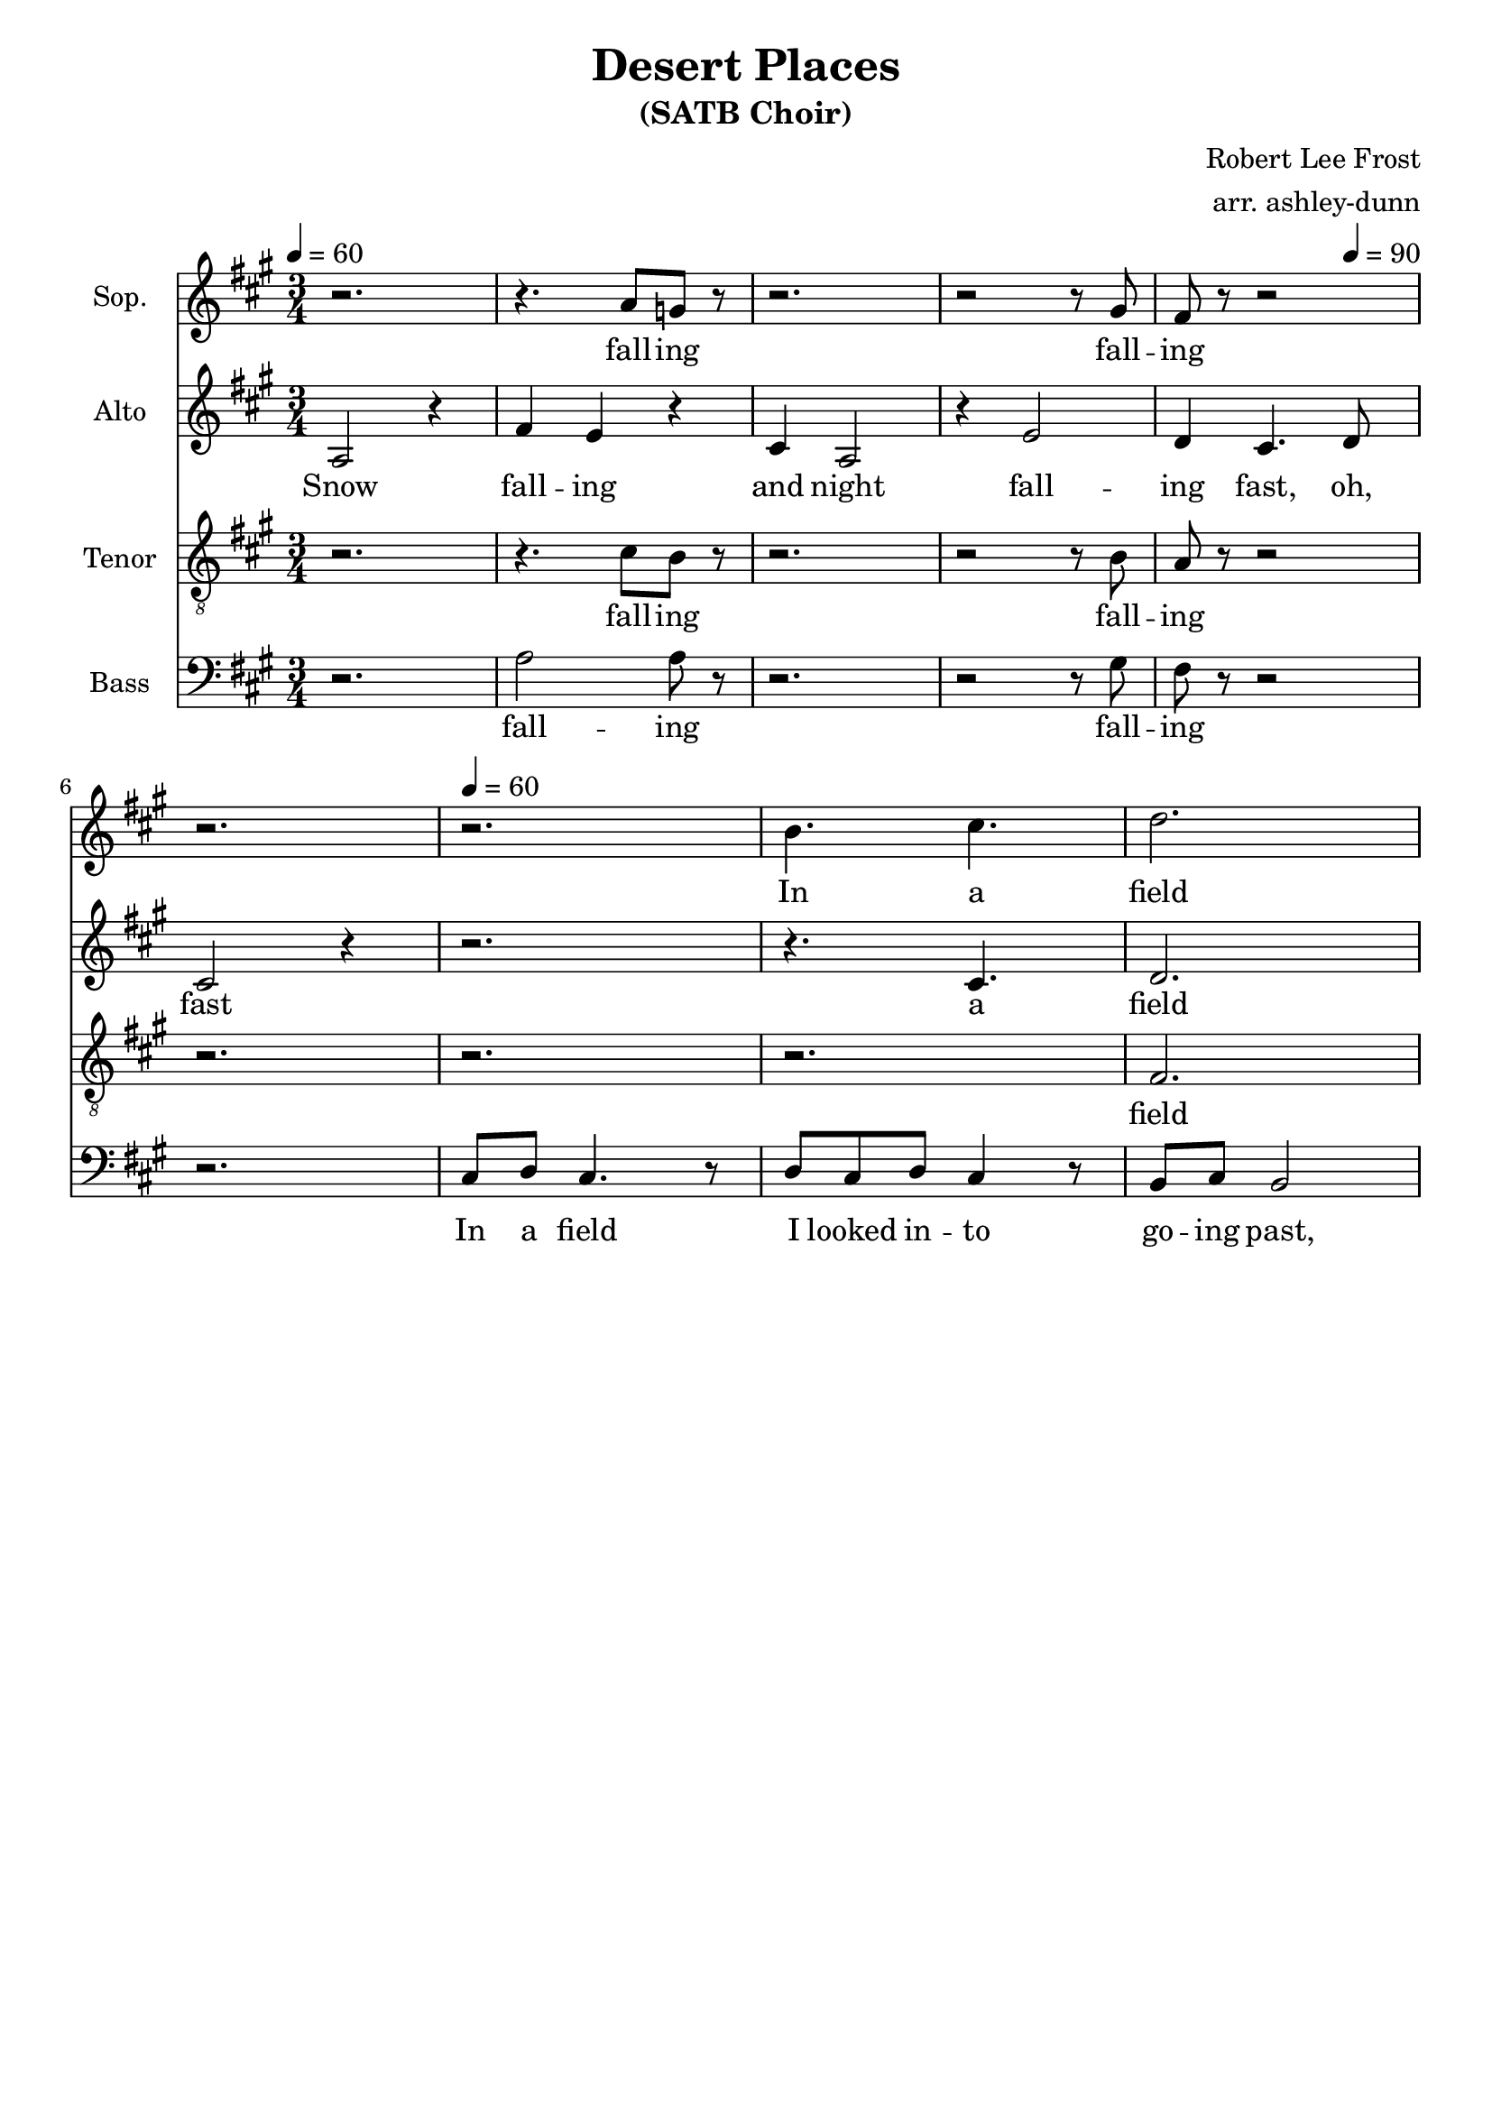 \header {
  title = "Desert Places"
  subtitle = "(SATB Choir)"
  composer = "Robert Lee Frost"
  arranger = "arr. ashley-dunn"
  tagline = ##f
}

part_one = \relative c' {
  \time 3/4
  \clef treble
  \key fis \minor
  \tempo 4 = 60
  r2. |
  r4. a'8 g8 r8 |
  r2. |
  r2 r8 gis8 |
  fis8 r8 r2 |
  r2. |

  r2. |
  b4. cis4. |
  d2. |
}

part_two = \relative c' {
  \time 3/4
  \clef treble
  \key fis \minor
  \tempo 4 = 60

  % 1
  a2 r4 |
  fis'4 e4 r4 |
  cis4 a2 |
  r4 e'2 |
  d4 cis4. \tempo 4 = 90 d8 |
  cis2 r4 \tempo 4 = 60 |

  r2. |
  r4. cis4. |
  d2. |
}

part_three = \relative c' {
  \time 3/4
  \clef "treble_8"
  \key fis \minor
  \tempo 4 = 60
  r2. |
  r4. cis8 b8 r8|
  r2. |
  r2 r8 b8 |
  a8 r8 r2 |
  r2. |

  r2. |
  r2. |
  fis2. |
}

part_four = \relative c' {
  \time 3/4
  \clef bass
  \key fis \minor
  \tempo 4 = 60
  r2. |
  a2 a8 r8|
  r2. |
  r2 r8 gis8 |
  fis8 r8 r2 |
  r2. |

  cis8 d8 cis4. r8 |
  d8 cis8 d8 cis4 r8 |
  b8 cis8 b2 |
}

<<
  \new Staff \with { instrumentName = "Sop." } \part_one
  \addlyrics { \lyricmode { fall -- ing fall -- ing In a field}}
  \new Staff \with { instrumentName = "Alto" } \part_two
  \addlyrics { \lyricmode { Snow fall -- ing and night fall -- ing fast, oh, fast a field}}
  \new Staff \with { instrumentName = "Tenor" } \part_three
  \addlyrics { \lyricmode { fall -- ing fall -- ing field }}
  \new Staff \with { instrumentName = "Bass" } \part_four
  \addlyrics { \lyricmode { fall -- ing fall -- ing  In a field I looked in -- to go -- ing past,}}
>>
